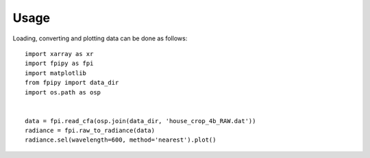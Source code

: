 =====
Usage
=====

Loading, converting and plotting data can be done as follows::

    import xarray as xr
    import fpipy as fpi
    import matplotlib
    from fpipy import data_dir
    import os.path as osp


    data = fpi.read_cfa(osp.join(data_dir, 'house_crop_4b_RAW.dat'))
    radiance = fpi.raw_to_radiance(data)
    radiance.sel(wavelength=600, method='nearest').plot()
